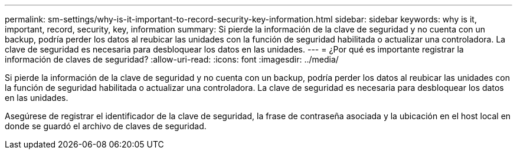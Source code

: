 ---
permalink: sm-settings/why-is-it-important-to-record-security-key-information.html 
sidebar: sidebar 
keywords: why is it, important, record, security, key, information 
summary: Si pierde la información de la clave de seguridad y no cuenta con un backup, podría perder los datos al reubicar las unidades con la función de seguridad habilitada o actualizar una controladora. La clave de seguridad es necesaria para desbloquear los datos en las unidades. 
---
= ¿Por qué es importante registrar la información de claves de seguridad?
:allow-uri-read: 
:icons: font
:imagesdir: ../media/


[role="lead"]
Si pierde la información de la clave de seguridad y no cuenta con un backup, podría perder los datos al reubicar las unidades con la función de seguridad habilitada o actualizar una controladora. La clave de seguridad es necesaria para desbloquear los datos en las unidades.

Asegúrese de registrar el identificador de la clave de seguridad, la frase de contraseña asociada y la ubicación en el host local en donde se guardó el archivo de claves de seguridad.
